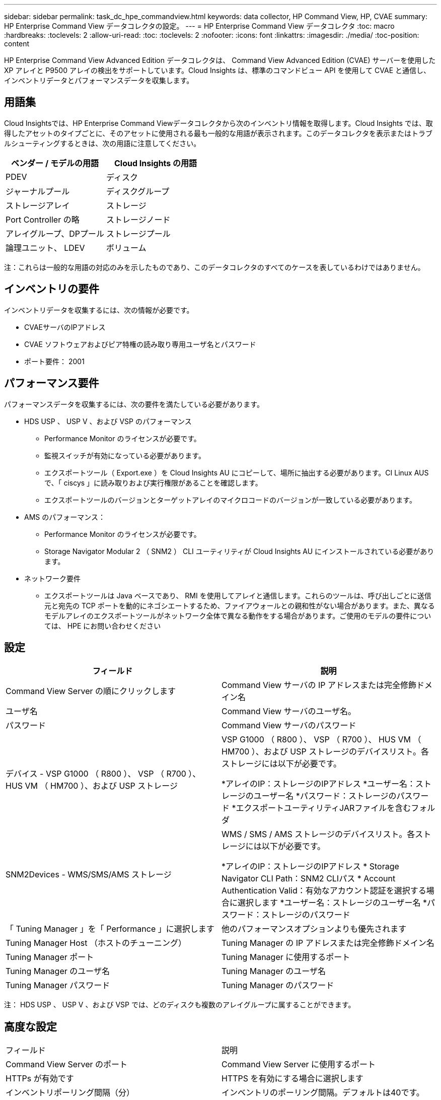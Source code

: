 ---
sidebar: sidebar 
permalink: task_dc_hpe_commandview.html 
keywords: data collector, HP Command View, HP, CVAE 
summary: HP Enterprise Command View データコレクタの設定。 
---
= HP Enterprise Command View データコレクタ
:toc: macro
:hardbreaks:
:toclevels: 2
:allow-uri-read: 
:toc: 
:toclevels: 2
:nofooter: 
:icons: font
:linkattrs: 
:imagesdir: ./media/
:toc-position: content


[role="lead"]
HP Enterprise Command View Advanced Edition データコレクタは、 Command View Advanced Edition (CVAE) サーバーを使用した XP アレイと P9500 アレイの検出をサポートしています。Cloud Insights は、標準のコマンドビュー API を使用して CVAE と通信し、インベントリデータとパフォーマンスデータを収集します。



== 用語集

Cloud Insightsでは、HP Enterprise Command Viewデータコレクタから次のインベントリ情報を取得します。Cloud Insights では、取得したアセットのタイプごとに、そのアセットに使用される最も一般的な用語が表示されます。このデータコレクタを表示またはトラブルシューティングするときは、次の用語に注意してください。

[cols="2*"]
|===
| ベンダー / モデルの用語 | Cloud Insights の用語 


| PDEV | ディスク 


| ジャーナルプール | ディスクグループ 


| ストレージアレイ | ストレージ 


| Port Controller の略 | ストレージノード 


| アレイグループ、DPプール | ストレージプール 


| 論理ユニット、 LDEV | ボリューム 
|===
注：これらは一般的な用語の対応のみを示したものであり、このデータコレクタのすべてのケースを表しているわけではありません。



== インベントリの要件

インベントリデータを収集するには、次の情報が必要です。

* CVAEサーバのIPアドレス
* CVAE ソフトウェアおよびピア特権の読み取り専用ユーザ名とパスワード
* ポート要件： 2001




== パフォーマンス要件

パフォーマンスデータを収集するには、次の要件を満たしている必要があります。

* HDS USP 、 USP V 、および VSP のパフォーマンス
+
** Performance Monitor のライセンスが必要です。
** 監視スイッチが有効になっている必要があります。
** エクスポートツール（ Export.exe ）を Cloud Insights AU にコピーして、場所に抽出する必要があります。CI Linux AUS で、「 ciscys 」に読み取りおよび実行権限があることを確認します。
** エクスポートツールのバージョンとターゲットアレイのマイクロコードのバージョンが一致している必要があります。


* AMS のパフォーマンス：
+
** Performance Monitor のライセンスが必要です。
** Storage Navigator Modular 2 （ SNM2 ） CLI ユーティリティが Cloud Insights AU にインストールされている必要があります。


* ネットワーク要件
+
** エクスポートツールは Java ベースであり、 RMI を使用してアレイと通信します。これらのツールは、呼び出しごとに送信元と宛先の TCP ポートを動的にネゴシエートするため、ファイアウォールとの親和性がない場合があります。また、異なるモデルアレイのエクスポートツールがネットワーク全体で異なる動作をする場合があります。ご使用のモデルの要件については、 HPE にお問い合わせください






== 設定

[cols="2*"]
|===
| フィールド | 説明 


| Command View Server の順にクリックします | Command View サーバの IP アドレスまたは完全修飾ドメイン名 


| ユーザ名 | Command View サーバのユーザ名。 


| パスワード | Command View サーバのパスワード 


| デバイス - VSP G1000 （ R800 ）、 VSP （ R700 ）、 HUS VM （ HM700 ）、および USP ストレージ | VSP G1000 （ R800 ）、 VSP （ R700 ）、 HUS VM （ HM700 ）、および USP ストレージのデバイスリスト。各ストレージには以下が必要です。

*アレイのIP：ストレージのIPアドレス
*ユーザー名：ストレージのユーザー名
*パスワード：ストレージのパスワード
*エクスポートユーティリティJARファイルを含むフォルダ 


| SNM2Devices - WMS/SMS/AMS ストレージ | WMS / SMS / AMS ストレージのデバイスリスト。各ストレージには以下が必要です。

*アレイのIP：ストレージのIPアドレス
* Storage Navigator CLI Path：SNM2 CLIパス
* Account Authentication Valid：有効なアカウント認証を選択する場合に選択します
*ユーザー名：ストレージのユーザー名
*パスワード：ストレージのパスワード 


| 「 Tuning Manager 」を「 Performance 」に選択します | 他のパフォーマンスオプションよりも優先されます 


| Tuning Manager Host （ホストのチューニング） | Tuning Manager の IP アドレスまたは完全修飾ドメイン名 


| Tuning Manager ポート | Tuning Manager に使用するポート 


| Tuning Manager のユーザ名 | Tuning Manager のユーザ名 


| Tuning Manager パスワード | Tuning Manager のパスワード 
|===
注： HDS USP 、 USP V 、および VSP では、どのディスクも複数のアレイグループに属することができます。



== 高度な設定

|===


| フィールド | 説明 


| Command View Server のポート | Command View Server に使用するポート 


| HTTPs が有効です | HTTPS を有効にする場合に選択します 


| インベントリポーリング間隔（分） | インベントリのポーリング間隔。デフォルトは40です。 


| 「除外」または「含める」を選択してリストを指定します | 下のリストに表示されたアレイをデータの収集時に対象に含めるか除外するかを指定します。 


| デバイスを除外または含める | 対象に含めるか除外するデバイスの ID またはアレイ名をカンマで区切ったリスト 


| ホストマネージャを照会します | ホストマネージャを照会する場合に選択します 


| パフォーマンスポーリング間隔（秒） | パフォーマンスのポーリング間隔デフォルトは300です。 
|===


== トラブルシューティング

このデータコレクタで問題が発生した場合の対処方法を次に示します。



=== 在庫

[cols="2*"]
|===
| 問題 | 次の操作を実行します 


| エラー：ユーザに十分な権限がありません | 別のユーザアカウントを使用して、権限を追加するか、データコレクタで設定されているユーザアカウントの権限を増やします 


| エラー：ストレージリストが空です。デバイスが設定されていないか、ユーザに十分な権限がありません | *デバイスが設定されているかどうかを確認するには、DeviceManagerを使用します。
*より多くの権限を持つ別のユーザーアカウントを使用するか、ユーザーアカウントの権限を増やしてください 


| エラー： HDS ストレージアレイが数日間更新されませんでした | HP CommandView AE でこのアレイが更新されない理由を確認してください。 
|===


=== パフォーマンス

[cols="2*"]
|===
| 問題 | 次の操作を実行します 


| エラー：
*エクスポートユーティリティの実行中にエラーが発生しました
*外部コマンド実行中にエラーが発生しました | *エクスポートユーティリティがCloud Insights Acquisition Unitにインストールされていることを確認します
*データコレクタ設定でエクスポートユーティリティの場所が正しいことを確認します
* USP/R600アレイのIPがデータコレクタの設定で正しいことを確認します
*データコレクタの設定で、ユーザ名とパスワードが正しいことを確認します
*エクスポートユーティリティのバージョンがストレージアレイのマイクロコードのバージョンと互換性があることを確認してください
* Cloud Insights Acquisition UnitからCMDプロンプトを開き、次の手順を実行します。
-ディレクトリを設定済みのインストールディレクトリに変更します
-バッチファイルrunWin.batを実行して、設定されているストレージアレイとの接続を試行します 


| エラー：ターゲット IP のエクスポートツールのログインに失敗しました | *ユーザー名/パスワードが正しいことを確認します
*主にこのHDSデータコレクタのユーザIDを作成します
*このアレイを取得するように他のデータコレクタが設定されていないことを確認します 


| エラー：「 Unable to get time range for monitoring 」というメッセージが表示されます。 | * アレイでパフォーマンス監視が有効になっていることを確認します。
* Cloud Insights の外部でエクスポートツールを起動して、問題が Cloud Insights の外部にあることを確認してください。 


| エラー：
*構成エラー：ストレージアレイはエクスポートユーティリティでサポートされていません
*構成エラー：ストレージアレイはStorage Navigator Modular CLIでサポートされていません | * サポートされているストレージアレイのみを構成します。
* サポートされていないストレージ・アレイを除外するには ' フィルタ・デバイス・リストを使用します 


| エラー：
*外部コマンド実行中にエラーが発生しました
*構成エラー：ストレージアレイがインベントリで報告されていません
*設定エラー：エクスポートフォルダにjarファイルが含まれていません | * エクスポートユーティリティの場所を確認します。
*対象のストレージアレイがCommand Viewサーバで設定されているかどうかを確認してください
*パフォーマンスのポーリング間隔を60秒の倍数に設定します。 


| エラー：
*ストレージナビゲータCLIでエラーが発生しました
* auperformコマンドの実行中にエラーが発生しました
*外部コマンド実行中にエラーが発生しました | * Cloud Insights Acquisition UnitにStorage Navigator Modular CLIがインストールされていることを確認します
*データコレクタ設定で、Storage Navigator Modular CLIの場所が正しいことを確認します
*データコレクタの設定で、WMS/SMS/SMSアレイのIPが正しいことを確認します
* Storage Navigator Modular CLIバージョンが、データコレクタに設定されたストレージアレイのマイクロコードバージョンと互換性があることを確認してください
* Cloud Insights Acquisition UnitからCMDプロンプトを開き、次の手順を実行します。
-ディレクトリを設定済みのインストールディレクトリに変更します
-「auunitref.exe」コマンドを実行して、設定済みのストレージアレイとの接続を試行します。 


| エラー：設定エラー：ストレージアレイがインベントリから報告されません | Command View サーバで、該当するストレージアレイが設定されているかどうかを確認します 


| エラー：
* Storage Navigator Modular 2 CLIに登録されているアレイがありません
*アレイがStorage Navigator Modular 2 CLIに登録されていません
*構成エラー：ストレージアレイがStorageNavigator Modular CLIに登録されていません | *コマンドプロンプトを開き、設定したパスにディレクトリを変更します
*「SET=STONAVM_HOME=」コマンドを実行します。
*「auunitref」コマンドを実行します。
*コマンド出力にIPを持つアレイの詳細が含まれていることを確認します
*出力にアレイの詳細が含まれていない場合は、ストレージナビゲータCLIにアレイを登録します。
    -コマンドプロンプトを開き、設定したパスにディレクトリを変更します
    -「SET=STONAVM_HOME=」コマンドを実行します。
    -コマンド「auunitaddauto-ip$｛ip｝」を実行します。$ ｛ IP ｝ を実際の IP に置き換えてください 
|===
追加情報はから入手できます link:concept_requesting_support.html["サポート"] ページまたはを参照してください link:reference_data_collector_support_matrix.html["Data Collector サポートマトリックス"]。
